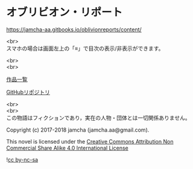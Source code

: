 #+OPTIONS: toc:nil
#+OPTIONS: \n:t

* オブリビオン・リポート

  https://jamcha-aa.gitbooks.io/oblivionreports/content/

  <br>
  スマホの場合は画面左上の「≡」で目次の表示/非表示ができます。

  <br>
  <br>

  [[https://jamcha-aa.gitbook.io/about/][作品一覧]]

  [[https://github.com/jamcha-aa/OblivionReports][GitHubリポジトリ]]

  <br>
  <br>
  この物語はフィクションであり，実在の人物・団体とは一切関係ありません。

  Copyright (c) 2017-2018 jamcha (jamcha.aa@gmail.com).

  This novel is licensed under the [[https://creativecommons.org/licenses/by-nc-sa/4.0/deed][Creative Commons Attribution Non Commercial Share Alike 4.0 International License]]

  ![[https://i.creativecommons.org/l/by-nc-sa/4.0/88x31.png][cc by-nc-sa]]
